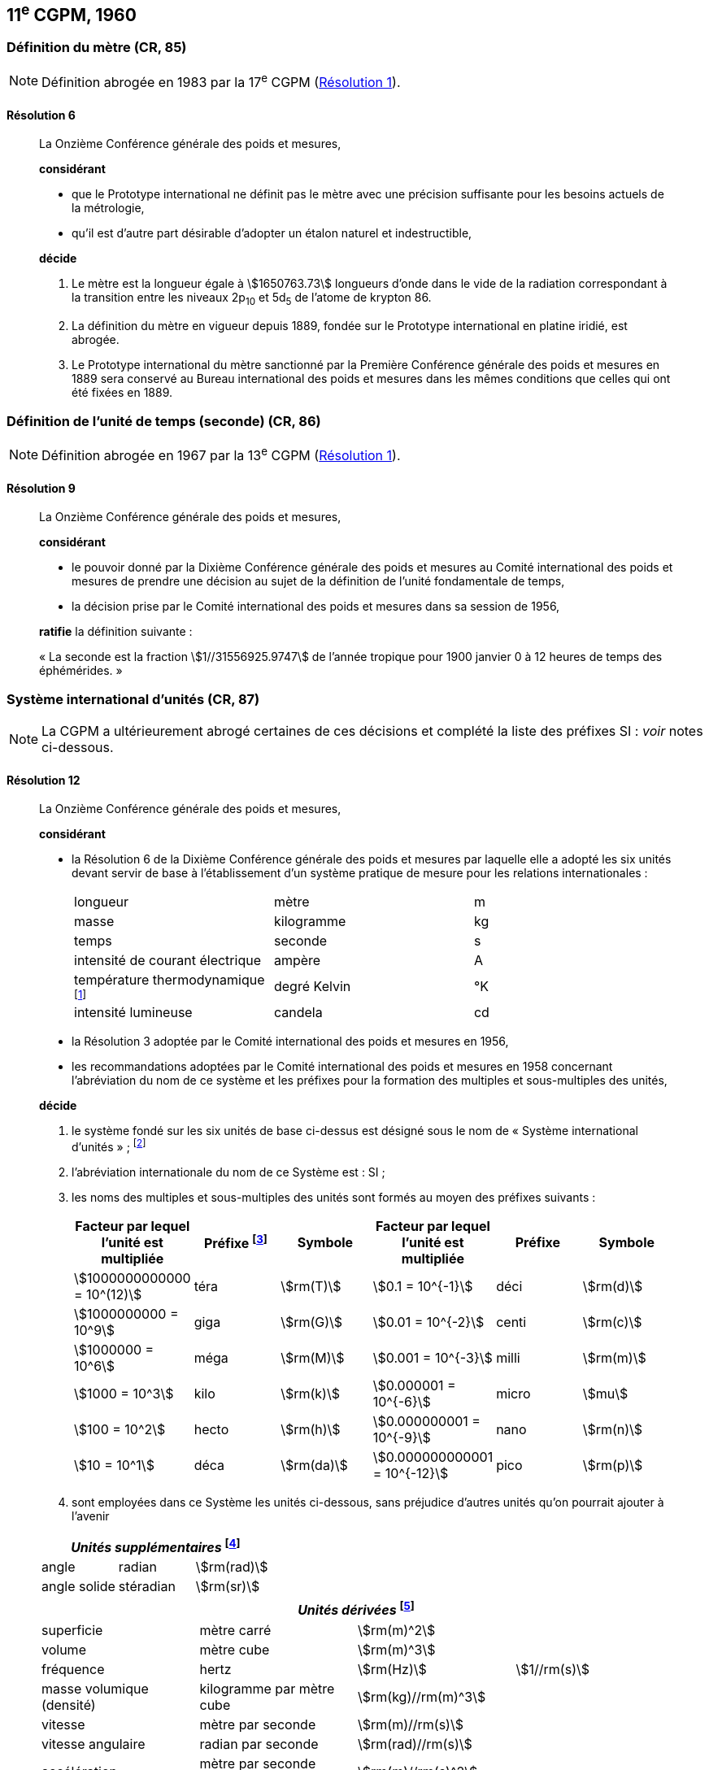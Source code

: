 [[cgpm11e1960]]
== 11^e^ CGPM, 1960

[[cgpm11e1960r6]]
=== Définition du mètre (CR, 85)

NOTE: Définition abrogée en 1983 par la 17^e^ CGPM (<<cgpm17e1983r1r1,Résolution 1>>).

[[cgpm11e1960r6r6]]
==== Résolution 6
____

La Onzième Conférence générale des poids et mesures,

*considérant*

* que le Prototype international ne définit pas le mètre avec une précision suffisante pour les
besoins actuels de la métrologie,
* qu’il est d’autre part désirable d’adopter un étalon naturel et indestructible,

*décide*
(((mètre (m),prototype international)))

. Le mètre est la ((longueur)) égale à stem:[1650763.73] longueurs d’onde dans le vide de la radiation
correspondant à la transition entre les niveaux 2p~10~ et 5d~5~ de l’atome de krypton 86.

. La définition du mètre en vigueur depuis 1889, fondée sur le Prototype international en
platine iridié, est abrogée.

. Le Prototype international du mètre sanctionné par la Première Conférence générale des
poids et mesures en 1889 sera conservé au Bureau international des poids et mesures dans
les mêmes conditions que celles qui ont été fixées en 1889.
____


[[cgpm11e1960r9]]
=== Définition de l’unité de temps (seconde) (CR, 86)(((seconde)))

NOTE: Définition abrogée en 1967 par la 13^e^ CGPM (<<cgpm13e1968r1r1,Résolution 1>>).

[[cgpm11e1960r9r9]]
==== Résolution 9
____

La Onzième Conférence générale des poids et mesures,

*considérant*

* le pouvoir donné par la Dixième Conférence générale des poids et mesures au Comité
international des poids et mesures de prendre une décision au sujet de la définition de l’unité
fondamentale de temps,
* la décision prise par le Comité international des poids et mesures dans sa session de 1956,

*ratifie* la définition suivante{nbsp}:

«&nbsp;La seconde est la fraction stem:[1//31556925.9747] de l’année tropique pour 1900 janvier 0 à
12 heures de temps des éphémérides.&nbsp;»
____



[[cgpm11e1960r12]]
=== Système international d’unités (CR, 87)(((préfixes SI)))

NOTE: La CGPM a ultérieurement abrogé
certaines de ces décisions et complété la liste des
préfixes SI{nbsp}: _voir_ notes
ci-dessous.

[[cgpm11e1960r12r12]]
==== Résolution 12
____

La Onzième Conférence générale des poids et mesures,
(((unité(s),de base)))(((unité(s),multiples et sous-multiples des)))

*considérant*

* la Résolution 6 de la Dixième Conférence générale des poids et mesures par laquelle elle a
adopté les six unités devant servir de base à l’établissement d’un système pratique de mesure
pour les relations internationales{nbsp}:
+
--
[cols="3",options="unnumbered"]
|===
| longueur | mètre | m
| ((masse)) | ((kilogramme)) | kg
| temps | ((seconde)) | s
| intensité de ((courant électrique)) | ampère(((ampère (A)))) | A
| température thermodynamique footnote:[Le nom et symbole de l’unité de température thermodynamique ont été modifiés par la 13^e^ CGPM en 1967 (<<cgpm13e1968r3r3,Résolution 3>>).] | degré Kelvin(((kelvin (K))))(((degré kelvin))) | °K
| ((intensité lumineuse)) | candela(((candela (cd)))) | cd
|===
--

* la Résolution 3 adoptée par le Comité international des poids et mesures en 1956,
((("multiples et sous-multiples, préfixes")))

* les recommandations adoptées par le Comité international des poids et mesures en 1958
concernant l’abréviation du nom de ce système et les préfixes pour la formation des multiples et
sous-multiples des unités,

*décide*

. le système fondé sur les six unités de base ci-dessus est désigné sous le nom de «&nbsp;Système international d’unités&nbsp;»{nbsp}; footnote:[Une septième unité de base, la mole, fut adoptée par la 14^e^ CGPM en 1971 (<<cgpm14e1971r3r3,Résolution 3>>).]

. l’abréviation internationale du nom de ce Système est{nbsp}: SI{nbsp};

. les noms des multiples et sous-multiples des unités sont formés au moyen des préfixes
suivants{nbsp}:
+
--
[cols=">,^,^,>,^,^",options="header,unnumbered"]
|===
^| Facteur par lequel l’unité est multipliée | Préfixe footnote:[D’autres préfixes furent adoptés par la 12^e^ CGPM en 1964 (<<cgpm12e1964r8r8,Résolution 8>>), par la 15^e^ CGPM en 1975 (<<cgpm15e1975r10r10,Résolution 10>>) et par la 19^e^ CGPM en 1991 (<<cgpm19e1991r4r4,Résolution 4>>). ] | Symbole ^| Facteur par lequel l’unité est multipliée | Préfixe | Symbole

| stem:[1000000000000 = 10^(12)] | téra | stem:[rm(T)] | stem:[0.1 = 10^{-1}] | déci | stem:[rm(d)]
| stem:[1000000000 = 10^9] | giga | stem:[rm(G)] | stem:[0.01 = 10^{-2}] | centi | stem:[rm(c)]
| stem:[1000000 = 10^6] | méga | stem:[rm(M)] | stem:[0.001 = 10^{-3}] | milli | stem:[rm(m)]
| stem:[1000 = 10^3] | kilo | stem:[rm(k)] | stem:[0.000001 = 10^{-6}] | micro | stem:[mu]
| stem:[100 = 10^2] | hecto | stem:[rm(h)] | stem:[0.000000001 = 10^{-9}] | nano | stem:[rm(n)]
| stem:[10 = 10^1] | déca | stem:[rm(da)] | stem:[0.000000000001 = 10^{-12}] | pico | stem:[rm(p)]
|===

--

. sont employées dans ce Système les unités ci-dessous, sans préjudice d’autres unités qu’on
pourrait ajouter à l’avenir

[cols="3",options="unnumbered"]
|===
3+h| _Unités supplémentaires_ (((unité(s),supplémentaires))) footnote:[La 20^e^ CGPM a abrogé en 1995 la classe des unités supplémentaires dans le SI (<<cgpm20e1995r8r8,Résolution 8>>). Ces unités sont maintenant considérées comme des unités dérivées.]

| angle(((angle))) | radian(((radian (rad)))) | stem:[rm(rad)]
| angle solide | stéradian(((stéradian (sr)))) | stem:[rm(sr)]
|===

[cols="4",options="unnumbered"]
|===
4+h| _Unités dérivées_ footnote:[La 13^e^ CGPM en 1967 (<<cgpm13e1967r6r6,Résolution 6>>) a ajouté d’autres unités à cette liste d’unités
dérivées, qui, en principe, n’est pas limitative.]

| superficie | mètre carré | stem:[rm(m)^2] |
| volume | mètre cube | stem:[rm(m)^3] |
| fréquence | hertz(((hertz (Hz)))) | stem:[rm(Hz)] | stem:[1//rm(s)]
| ((masse)) volumique (densité) | ((kilogramme)) par mètre cube | stem:[rm(kg)//rm(m)^3] |
| vitesse | mètre par ((seconde)) | stem:[rm(m)//rm(s)] |
| vitesse angulaire | radian(((radian (rad)))) par seconde | stem:[rm(rad)//rm(s)] |
| accélération | mètre par seconde carrée | stem:[rm(m)//rm(s)^2] |
| accélération angulaire | radian(((radian (rad)))) par seconde carrée | stem:[rm(rad)//rm(s)^2] |
| force | newton(((newton (N)))) | stem:[rm(N)] | stem:[rm(kg) * rm(m)//rm(s)^2]
| pression (tension mécanique) | newton par mètre carré | stem:[rm(N)//rm(m)^2] |
| viscosité cinématique (((viscosité,cinématique (stokes)))) | mètre carré par seconde | stem:[rm(m)^2//rm(s)] |
| viscosité dynamique (((viscosité,dynamique (poise)))) | newton-seconde par mètre carré | stem:[rm(N) * rm(s)//rm(m)^2] |
| travail, énergie, quantité de chaleur | joule(((joule (J)))) | stem:[rm(J)] | stem:[rm(N) * rm(m)]
| puissance | watt (((watt (W)))) | stem:[rm(W)] | stem:[rm(J)//rm(s)]
| quantité d’électricité | coulomb(((coulomb \(C)))) | stem:[rm(C)] | stem:[rm(A) * rm(s)]
| tension électrique, différence de potentiel, force électromotrice | volt(((volt (V)))) | stem:[rm(V)] | stem:[rm(W)//rm(A)]
| intensité de champ électrique | volt par mètre | stem:[rm(V)//rm(m)] |
| résistance électrique | ohm(((ohm (stem:[Omega])))) | stem:[Omega] | stem:[rm(V)//rm(A)]
| capacité électrique | farad(((farad (F)))) | stem:[rm(F)] | stem:[rm(A) * rm(s)//rm(V)]
| flux d’induction magnétique | weber(((weber (Wb)))) | stem:[rm(Wb)] | stem:[rm(V) * rm(s)]
| inductance | henry(((henry (H)))) | stem:[rm(H)] | stem:[rm(V) * rm(s)//rm(A)]
| induction magnétique | tesla(((tesla (T)))) | stem:[rm(T)] | stem:[rm(Wb)//rm(m)^2]
| intensité de champ magnétique | ampère par mètre | stem:[rm(A)//rm(m)] |
| force magnétomotrice | ampère(((ampère (A)))) | stem:[rm(A)] |
| flux lumineux | lumen(((lumen (lm)))) | stem:[rm(lm)] | stem:[rm(cd) * rm(sr)]
| luminance | candela par mètre carré | stem:[rm(cd)//rm(m)^2] |
| éclairement | lux(((lux (lx)))) | stem:[rm(lx)] | stem:[rm(lm)//rm(m)^2]
|===
____



[[cgpm11e1960r13]]
=== Décimètre cube et litre (CR, 88)

[[cgpm11e1960r13r13]]
==== Résolution 13 (((litre (L ou l))))
____

La Onzième Conférence générale des poids et mesures,

*considérant*

* que le décimètre cube et le litre sont inégaux et diffèrent d’environ 28 millionièmes,
* que les déterminations de grandeurs physiques impliquant des mesures de volume ont une
précision de plus en plus élevée, aggravant par là les conséquences d’une confusion possible
entre le décimètre cube et le litre,

*invite* le Comité international des poids et mesures à mettre ce problème à l’étude et à
présenter ses conclusions à la Douzième Conférence générale.
____
